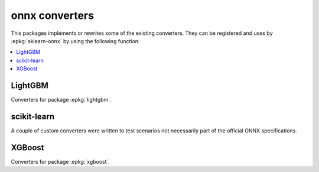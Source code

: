 
onnx converters
===============

This packages implements or rewrites some of the
existing converters. They can be registered and uses by
:epkg:`sklearn-onnx` by using the following function:

.. autosignature:: mlprodict.onnx_conv.register.register_converters

.. autosignature:: mlprodict.onnx_conv.register_rewritten_converters.register_rewritten_operators

.. contents::
    :local:

LightGBM
++++++++

Converters for package :epkg:`lightgbm`.

.. autosignature:: mlprodict.onnx_conv.operator_converters.conv_lightgbm.convert_lightgbm

scikit-learn
++++++++++++

A couple of custom converters were written to test
scenarios not necessarily part of the official ONNX
specifications.

.. autosignature:: mlprodict.onnx_conv.sklconv.ada_boost.convert_sklearn_ada_boost_regressor

.. autosignature:: mlprodict.onnx_conv.sklconv.tree_converters.convert_sklearn_decision_tree_regressor

.. autosignature:: mlprodict.onnx_conv.sklconv.tree_converters.convert_sklearn_gradient_boosting_regressor

.. autosignature:: mlprodict.onnx_conv.sklconv.tree_converters.convert_sklearn_random_forest_regressor_converter

.. autosignature:: mlprodict.onnx_conv.sklconv.svm_converters.convert_sklearn_svm

XGBoost
+++++++

Converters for package :epkg:`xgboost`.

.. autosignature:: mlprodict.onnx_conv.operator_converters.conv_xgboost.convert_xgboost
